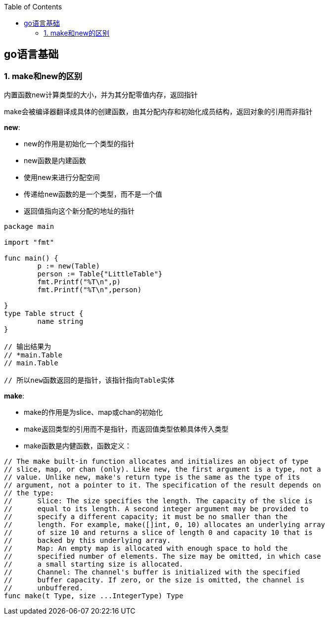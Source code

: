 :toc:

// 保证所有的目录层级都可以正常显示图片
:path: go/
:imagesdir: ../image/

// 只有book调用的时候才会走到这里
ifdef::rootpath[]
:imagesdir: {rootpath}{path}{imagesdir}
endif::rootpath[]


== go语言基础


=== 1. make和new的区别
内置函数new计算类型的大小，并为其分配零值内存，返回指针

make会被编译器翻译成具体的创建函数，由其分配内存和初始化成员结构，返回对象的引用而非指针

**new**:

- new的作用是初始化一个类型的指针
- new函数是内建函数
- 使用new来进行分配空间
- 传递给new函数的是一个类型，而不是一个值
- 返回值指向这个新分配的地址的指针

[source, go]
----
package main

import "fmt"

func main() {
	p := new(Table)
	person := Table{"LittleTable"}
	fmt.Printf("%T\n",p)
	fmt.Printf("%T\n",person)

}
type Table struct {
	name string
}

// 输出结果为
// *main.Table
// main.Table

// 所以new函数返回的是指针，该指针指向Table实体

----

**make**:

- make的作用是为slice、map或chan的初始化
- make返回类型的引用而不是指针，而返回值类型依赖具体传入类型
- make函数是内健函数，函数定义：

[source, go]
----
// The make built-in function allocates and initializes an object of type
// slice, map, or chan (only). Like new, the first argument is a type, not a
// value. Unlike new, make's return type is the same as the type of its
// argument, not a pointer to it. The specification of the result depends on
// the type:
//	Slice: The size specifies the length. The capacity of the slice is
//	equal to its length. A second integer argument may be provided to
//	specify a different capacity; it must be no smaller than the
//	length. For example, make([]int, 0, 10) allocates an underlying array
//	of size 10 and returns a slice of length 0 and capacity 10 that is
//	backed by this underlying array.
//	Map: An empty map is allocated with enough space to hold the
//	specified number of elements. The size may be omitted, in which case
//	a small starting size is allocated.
//	Channel: The channel's buffer is initialized with the specified
//	buffer capacity. If zero, or the size is omitted, the channel is
//	unbuffered.
func make(t Type, size ...IntegerType) Type
----












































































